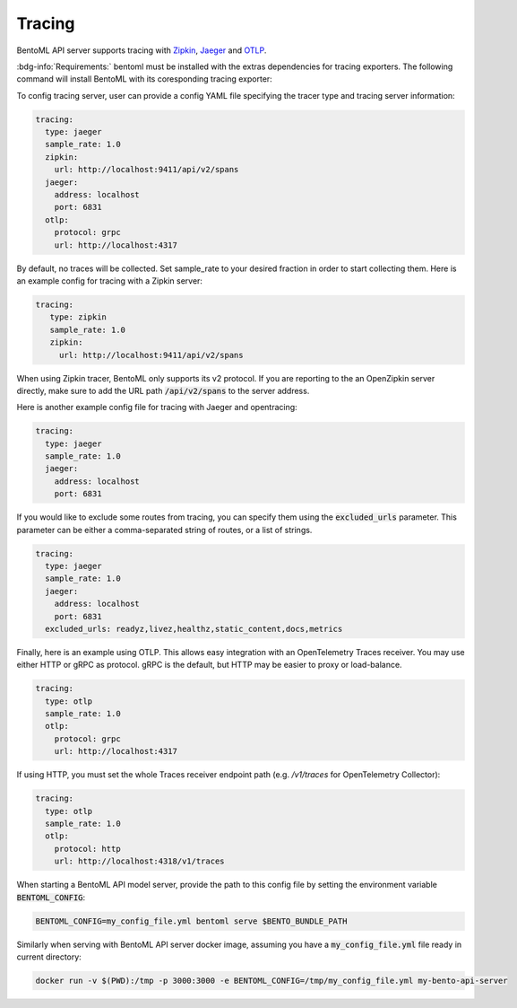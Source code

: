 =======
Tracing
=======

BentoML API server supports tracing with `Zipkin <https://zipkin.io/>`_,
`Jaeger <https://www.jaegertracing.io/>`_ and `OTLP <https://opentelemetry.io/>`_.

:bdg-info:`Requirements:` bentoml must be installed with the extras dependencies for
tracing exporters. The following command will install BentoML with its coresponding
tracing exporter:

.. tab-set::

   .. tab-item:: Jaeger

       .. code-block:: bash

          pip install "bentoml[tracing-jaeger]"

   .. tab-item:: Zipkin

      .. code-block:: bash

         pip install "bentoml[tracing-zipkin]"

   .. tab-item:: OpenTelemetry Protocol

      .. code-block:: bash

         pip install "bentoml[tracing-otlp]"

To config tracing server, user can provide a config YAML file specifying the tracer type and tracing server information:

.. code-block:: yaml

    tracing:
      type: jaeger
      sample_rate: 1.0
      zipkin:
        url: http://localhost:9411/api/v2/spans
      jaeger:
        address: localhost
        port: 6831
      otlp:
        protocol: grpc
        url: http://localhost:4317

By default, no traces will be collected. Set sample_rate to your desired fraction in order to start collecting them.
Here is an example config for tracing with a Zipkin server:

.. code-block:: yaml

    tracing:
       type: zipkin
       sample_rate: 1.0
       zipkin:
         url: http://localhost:9411/api/v2/spans

When using Zipkin tracer, BentoML only supports its v2 protocol. If you are reporting to
the an OpenZipkin server directly, make sure to add the URL path :code:`/api/v2/spans`
to the server address.

Here is another example config file for tracing with Jaeger and opentracing:

.. code-block:: yaml

    tracing:
      type: jaeger
      sample_rate: 1.0
      jaeger:
        address: localhost
        port: 6831

If you would like to exclude some routes from tracing, you can specify them using
the :code:`excluded_urls` parameter. This parameter can be either a comma-separated 
string of routes, or a list of strings.

.. code-block:: yaml

    tracing:
      type: jaeger
      sample_rate: 1.0
      jaeger:
        address: localhost
        port: 6831
      excluded_urls: readyz,livez,healthz,static_content,docs,metrics


Finally, here is an example using OTLP. This allows easy integration with an OpenTelemetry Traces receiver.
You may use either HTTP or gRPC as protocol. gRPC is the default, but HTTP may be easier to proxy or load-balance.

.. code-block:: yaml

    tracing:
      type: otlp
      sample_rate: 1.0
      otlp:
        protocol: grpc
        url: http://localhost:4317

If using HTTP, you must set the whole Traces receiver endpoint path (e.g. `/v1/traces` for OpenTelemetry Collector):

.. code-block:: yaml

    tracing:
      type: otlp
      sample_rate: 1.0
      otlp:
        protocol: http
        url: http://localhost:4318/v1/traces

When starting a BentoML API model server, provide the path to this config file
by setting the environment variable :code:`BENTOML_CONFIG`:

.. code-block:: bash

    BENTOML_CONFIG=my_config_file.yml bentoml serve $BENTO_BUNDLE_PATH


Similarly when serving with BentoML API server docker image, assuming you have a
:code:`my_config_file.yml` file ready in current directory:

.. code-block:: bash

    docker run -v $(PWD):/tmp -p 3000:3000 -e BENTOML_CONFIG=/tmp/my_config_file.yml my-bento-api-server

.. spelling::

    opentracing
